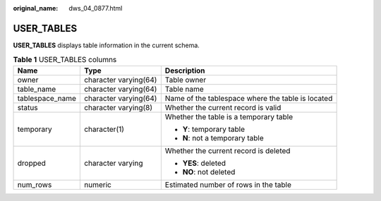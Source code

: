 :original_name: dws_04_0877.html

.. _dws_04_0877:

USER_TABLES
===========

**USER_TABLES** displays table information in the current schema.

.. table:: **Table 1** USER_TABLES columns

   +-----------------------+-----------------------+---------------------------------------------------+
   | Name                  | Type                  | Description                                       |
   +=======================+=======================+===================================================+
   | owner                 | character varying(64) | Table owner                                       |
   +-----------------------+-----------------------+---------------------------------------------------+
   | table_name            | character varying(64) | Table name                                        |
   +-----------------------+-----------------------+---------------------------------------------------+
   | tablespace_name       | character varying(64) | Name of the tablespace where the table is located |
   +-----------------------+-----------------------+---------------------------------------------------+
   | status                | character varying(8)  | Whether the current record is valid               |
   +-----------------------+-----------------------+---------------------------------------------------+
   | temporary             | character(1)          | Whether the table is a temporary table            |
   |                       |                       |                                                   |
   |                       |                       | -  **Y**: temporary table                         |
   |                       |                       | -  **N**: not a temporary table                   |
   +-----------------------+-----------------------+---------------------------------------------------+
   | dropped               | character varying     | Whether the current record is deleted             |
   |                       |                       |                                                   |
   |                       |                       | -  **YES**: deleted                               |
   |                       |                       | -  **NO**: not deleted                            |
   +-----------------------+-----------------------+---------------------------------------------------+
   | num_rows              | numeric               | Estimated number of rows in the table             |
   +-----------------------+-----------------------+---------------------------------------------------+
